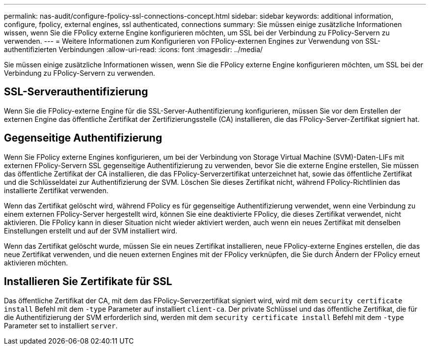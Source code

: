 ---
permalink: nas-audit/configure-fpolicy-ssl-connections-concept.html 
sidebar: sidebar 
keywords: additional information, configure, fpolicy, external engines, ssl authenticated, connections 
summary: Sie müssen einige zusätzliche Informationen wissen, wenn Sie die FPolicy externe Engine konfigurieren möchten, um SSL bei der Verbindung zu FPolicy-Servern zu verwenden. 
---
= Weitere Informationen zum Konfigurieren von FPolicy-externen Engines zur Verwendung von SSL-authentifizierten Verbindungen
:allow-uri-read: 
:icons: font
:imagesdir: ../media/


[role="lead"]
Sie müssen einige zusätzliche Informationen wissen, wenn Sie die FPolicy externe Engine konfigurieren möchten, um SSL bei der Verbindung zu FPolicy-Servern zu verwenden.



== SSL-Serverauthentifizierung

Wenn Sie die FPolicy-externe Engine für die SSL-Server-Authentifizierung konfigurieren, müssen Sie vor dem Erstellen der externen Engine das öffentliche Zertifikat der Zertifizierungsstelle (CA) installieren, die das FPolicy-Server-Zertifikat signiert hat.



== Gegenseitige Authentifizierung

Wenn Sie FPolicy externe Engines konfigurieren, um bei der Verbindung von Storage Virtual Machine (SVM)-Daten-LIFs mit externen FPolicy-Servern SSL gegenseitige Authentifizierung zu verwenden, bevor Sie die externe Engine erstellen, Sie müssen das öffentliche Zertifikat der CA installieren, die das FPolicy-Serverzertifikat unterzeichnet hat, sowie das öffentliche Zertifikat und die Schlüsseldatei zur Authentifizierung der SVM. Löschen Sie dieses Zertifikat nicht, während FPolicy-Richtlinien das installierte Zertifikat verwenden.

Wenn das Zertifikat gelöscht wird, während FPolicy es für gegenseitige Authentifizierung verwendet, wenn eine Verbindung zu einem externen FPolicy-Server hergestellt wird, können Sie eine deaktivierte FPolicy, die dieses Zertifikat verwendet, nicht aktivieren. Die FPolicy kann in dieser Situation nicht wieder aktiviert werden, auch wenn ein neues Zertifikat mit denselben Einstellungen erstellt und auf der SVM installiert wird.

Wenn das Zertifikat gelöscht wurde, müssen Sie ein neues Zertifikat installieren, neue FPolicy-externe Engines erstellen, die das neue Zertifikat verwenden, und die neuen externen Engines mit der FPolicy verknüpfen, die Sie durch Ändern der FPolicy erneut aktivieren möchten.



== Installieren Sie Zertifikate für SSL

Das öffentliche Zertifikat der CA, mit dem das FPolicy-Serverzertifikat signiert wird, wird mit dem `security certificate install` Befehl mit dem `-type` Parameter auf installiert `client-ca`. Der private Schlüssel und das öffentliche Zertifikat, die für die Authentifizierung der SVM erforderlich sind, werden mit dem `security certificate install` Befehl mit dem `-type` Parameter set to installiert `server`.
